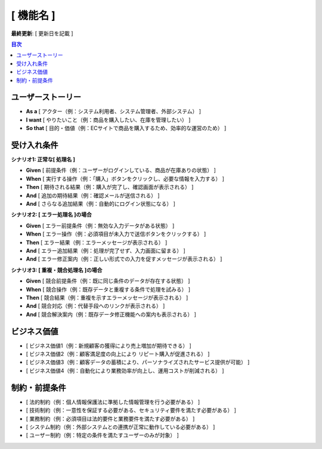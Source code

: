 [ 機能名 ]
============================================

**最終更新**: [ 更新日を記載 ]

.. contents:: 目次
   :depth: 2
   :local:

ユーザーストーリー
--------------------------------------------

- **As a** [ アクター（例：システム利用者、システム管理者、外部システム） ]  
- **I want** [ やりたいこと（例：商品を購入したい、在庫を管理したい） ]  
- **So that** [ 目的・価値（例：ECサイトで商品を購入するため、効率的な運営のため） ]

受け入れ条件
--------------------------------------------

**シナリオ1: 正常な[ 処理名 ]**

- **Given** [ 前提条件（例：ユーザーがログインしている、商品が在庫ありの状態） ]
- **When** [ 実行する操作（例：「購入」ボタンをクリックし、必要な情報を入力する） ]
- **Then** [ 期待される結果（例：購入が完了し、確認画面が表示される） ]
- **And** [ 追加の期待結果（例：確認メールが送信される） ]
- **And** [ さらなる追加結果（例：自動的にログイン状態になる） ]

**シナリオ2: [ エラー処理名 ]の場合**

- **Given** [ エラー前提条件（例：無効な入力データがある状態） ]
- **When** [ エラー操作（例：必須項目が未入力で送信ボタンをクリックする） ]
- **Then** [ エラー結果（例：エラーメッセージが表示される） ]
- **And** [ エラー追加結果（例：処理が完了せず、入力画面に留まる） ]
- **And** [ エラー修正案内（例：正しい形式での入力を促すメッセージが表示される） ]

**シナリオ3: [ 重複・競合処理名 ]の場合**

- **Given** [ 競合前提条件（例：既に同じ条件のデータが存在する状態） ]  
- **When** [ 競合操作（例：既存データと重複する条件で処理を試みる） ]
- **Then** [ 競合結果（例：重複を示すエラーメッセージが表示される） ]
- **And** [ 競合対応（例：代替手段へのリンクが表示される） ]
- **And** [ 競合解決案内（例：既存データ修正機能への案内も表示される） ]

ビジネス価値
--------------------------------------------

- [ ビジネス価値1（例：新規顧客の獲得により売上増加が期待できる） ]
- [ ビジネス価値2（例：顧客満足度の向上により リピート購入が促進される） ]
- [ ビジネス価値3（例：顧客データの蓄積により、パーソナライズされたサービス提供が可能） ]
- [ ビジネス価値4（例：自動化により業務効率が向上し、運用コストが削減される） ]

制約・前提条件
--------------------------------------------

- [ 法的制約（例：個人情報保護法に準拠した情報管理を行う必要がある） ]
- [ 技術制約（例：一意性を保証する必要がある、セキュリティ要件を満たす必要がある） ]
- [ 業務制約（例：必須項目は法的要件と業務要件を満たす必要がある） ]
- [ システム制約（例：外部システムとの連携が正常に動作している必要がある） ]
- [ ユーザー制約（例：特定の条件を満たすユーザーのみが対象） ]